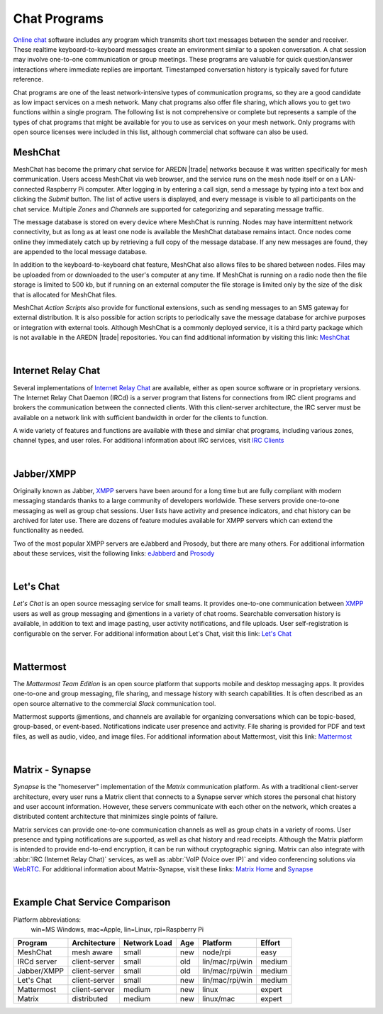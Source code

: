 =============
Chat Programs
=============

`Online chat <https://en.wikipedia.org/wiki/Online_chat>`_ software includes any program which transmits short text messages between the sender and receiver. These realtime keyboard-to-keyboard messages create an environment similar to a spoken conversation. A chat session may involve one-to-one communication or group meetings. These programs are valuable for quick question/answer interactions where immediate replies are important. Timestamped conversation history is typically saved for future reference.

Chat programs are one of the least network-intensive types of communication programs, so they are a good candidate as low impact services on a mesh network. Many chat programs also offer file sharing, which allows you to get two functions within a single program. The following list is not comprehensive or complete but represents a sample of the types of chat programs that might be available for you to use as services on your mesh network. Only programs with open source licenses were included in this list, although commercial chat software can also be used.

MeshChat
--------

MeshChat has become the primary chat service for AREDN |trade| networks because it was written specifically for mesh communication. Users access MeshChat via web browser, and the service runs on the mesh node itself or on a LAN-connected Raspberry Pi computer. After logging in by entering a call sign, send a message by typing into a text box and clicking the *Submit* button. The list of active users is displayed, and every message is visible to all participants on the chat service. Multiple *Zones* and *Channels* are supported for categorizing and separating message traffic.

The message database is stored on every device where MeshChat is running. Nodes may have intermittent network connectivity, but as long as at least one node is available the MeshChat database remains intact. Once nodes come online they immediately catch up by retrieving a full copy of the message database. If any new messages are found, they are appended to the local message database.

In addition to the keyboard-to-keyboard chat feature, MeshChat also allows files to be shared between nodes. Files may be uploaded from or downloaded to the user's computer at any time. If MeshChat is running on a radio node then the file storage is limited to 500 kb, but if running on an external computer the file storage is limited only by the size of the disk that is allocated for MeshChat files.

MeshChat *Action Scripts* also provide for functional extensions, such as sending messages to an SMS gateway for external distribution. It is also possible for action scripts to periodically save the message database for archive purposes or integration with external tools. Although MeshChat is a commonly deployed service, it is a third party package which is not available in the AREDN |trade| repositories. You can find additional information by visiting this link: `MeshChat <http://www.trevorsbench.com/meshchat-messaging-for-mesh-networks/>`_

.. image:: _images/meshchat.png
   :alt: MeshChat Web Interface
   :align: center

|

Internet Relay Chat
-------------------

Several implementations of `Internet Relay Chat <https://en.wikipedia.org/wiki/IRCd>`_ are available, either as open source software or in proprietary versions. The Internet Relay Chat Daemon (IRCd) is a server program that listens for connections from IRC client programs and brokers the communication between the connected clients. With this client-server architecture, the IRC server must be available on a network link with sufficient bandwidth in order for the clients to function.

A wide variety of features and functions are available with these and similar chat programs, including various zones, channel types, and user roles. For additional information about IRC services, visit `IRC Clients <https://en.wikipedia.org/wiki/Comparison_of_Internet_Relay_Chat_clients>`_

.. image:: _images/irc.png
   :alt: IRC in KiwiChat Web Interface
   :align: center

|

Jabber/XMPP
-----------

Originally known as Jabber, `XMPP <https://en.wikipedia.org/wiki/XMPP>`_ servers have been around for a long time but are fully compliant with modern messaging standards thanks to a large community of developers worldwide. These servers provide one-to-one messaging as well as group chat sessions. User lists have activity and presence indicators, and chat history can be archived for later use. There are dozens of feature modules available for XMPP servers which can extend the functionality as needed.

Two of the most popular XMPP servers are eJabberd and Prosody, but there are many others. For additional information about these services, visit the following links: `eJabberd <https://www.ejabberd.im/>`_ and `Prosody <https://prosody.im/>`_

.. image:: _images/xmpp.png
   :alt: Prosody XMPP Interface
   :align: center

|

Let's Chat
----------

*Let's Chat* is an open source messaging service for small teams. It provides one-to-one communication between `XMPP <https://en.wikipedia.org/wiki/XMPP>`_ users as well as group messaging and @mentions in a variety of chat rooms. Searchable conversation history is available, in addition to text and image pasting, user activity notifications, and file uploads. User self-registration is configurable on the server. For additional information about Let's Chat, visit this link: `Let's Chat <https://github.com/sdelements/lets-chat>`_

.. image:: _images/letschat.png
   :alt: Let's Chat Interface
   :align: center

|

Mattermost
----------

The *Mattermost Team Edition* is an open source platform that supports mobile and desktop messaging apps. It provides one-to-one and group messaging, file sharing, and message history with search capabilities. It is often described as an open source alternative to the commercial *Slack* communication tool.

Mattermost supports @mentions, and channels are available for organizing conversations which can be topic-based, group-based, or event-based. Notifications indicate user presence and activity. File sharing is provided for PDF and text files, as well as audio, video, and image files. For additional information about Mattermost, visit this link: `Mattermost <https://mattermost.com/>`_

.. image:: _images/mattermost.png
   :alt: Mattermost Interface
   :align: center

|

Matrix - Synapse
----------------

*Synapse* is the "homeserver" implementation of the *Matrix* communication platform. As with a traditional client-server architecture, every user runs a Matrix client that connects to a Synapse server which stores the personal chat history and user account information. However, these servers communicate with each other on the network, which creates a distributed content architecture that minimizes single points of failure.

Matrix services can provide one-to-one communication channels as well as group chats in a variety of rooms. User presence and typing notifications are supported, as well as chat history and read receipts. Although the Matrix platform is intended to provide end-to-end encryption, it can be run without cryptographic signing. Matrix can also integrate with :abbr:`IRC (Internet Relay Chat)` services, as well as :abbr:`VoIP (Voice over IP)` and video conferencing solutions via `WebRTC <https://en.wikipedia.org/wiki/WebRTC>`_. For additional information about Matrix-Synapse, visit these links: `Matrix Home <https://matrix.org/blog/home/>`_ and `Synapse <https://github.com/matrix-org/synapse>`_

.. image:: _images/matrix.png
   :alt: Matrix Chat Interface
   :align: center

|

Example Chat Service Comparison
-------------------------------

Platform abbreviations:
  win=MS Windows, mac=Apple, lin=Linux, rpi=Raspberry Pi

===========  =============  ============  ====  ===============  ======
Program      Architecture   Network Load  Age   Platform         Effort
===========  =============  ============  ====  ===============  ======
MeshChat     mesh aware     small         new   node/rpi         easy
IRCd server  client-server  small         old   lin/mac/rpi/win  medium
Jabber/XMPP  client-server  small         old   lin/mac/rpi/win  medium
Let's Chat   client-server  small         new   lin/mac/rpi/win  medium
Mattermost   client-server  medium        new   linux            expert
Matrix       distributed    medium        new   linux/mac        expert
===========  =============  ============  ====  ===============  ======
